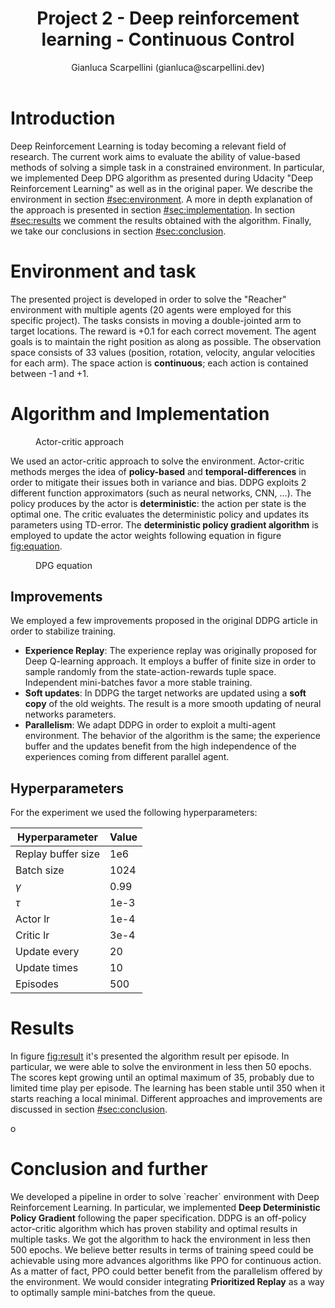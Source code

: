 #+Title: Project 2 - Deep reinforcement learning - Continuous Control
#+Author: Gianluca Scarpellini (gianluca@scarpellini.dev)

* Introduction
:PROPERTIES:
:CUSTOM_ID: sec:introduction
:END:


Deep Reinforcement Learning is today becoming a relevant field of research. The
current work aims to evaluate the ability of value-based methods of solving a
simple task in a constrained environment. In particular, we implemented Deep
DPG algorithm as presented during Udacity "Deep Reinforcement Learning"
as well as in the original paper. We describe the environment in section
[[#sec:environment]]. A more in depth explanation of the approach is presented in
section [[#sec:implementation]]. In section [[#sec:results]] we comment the results
obtained with the algorithm. Finally, we take our conclusions in section
[[#sec:conclusion]]. 


* Environment and task
:PROPERTIES:
:CUSTOM_ID: sec:environment
:END:
The presented project is developed in order to solve the "Reacher" environment
with multiple agents (20 agents were employed for this specific project). The
tasks consists in moving a double-jointed arm to target locations. The reward is
+0.1 for each correct movement. The agent goals is to maintain the right
position as along as possible. The observation space consists of 33 values
(position, rotation, velocity, angular velocities for each arm). The space
action is *continuous*; each action is contained between -1 and +1.

* Algorithm and Implementation
:PROPERTIES:
:CUSTOM_ID: sec:implementation
:END:


#+CAPTION: Actor-critic approach
#+LABEL:   fig:actor_critic
[[../contents/actor_critic.png]]

We used an actor-critic approach to solve the environment. Actor-critic methods
merges the idea of *policy-based* and *temporal-differences* in order to
mitigate their issues both in variance and bias. DDPG exploits 2 different
function approximators (such as neural networks, CNN, ...). The policy produces
by the actor is *deterministic*: the action per state is the optimal one. The
critic evaluates the deterministic policy and updates its parameters using
TD-error. The *deterministic policy gradient algorithm* is employed to update
the actor weights following equation in figure [[fig:equation]].


#+CAPTION: DPG equation
#+LABEL:   fig:equation
[[../contents/dpg.png]]

** Improvements
We employed a few improvements proposed in the original DDPG article in order to
stabilize training.

- *Experience Replay*: The experience replay was originally proposed for Deep
  Q-learning approach. It employs a buffer of finite size in order to sample
  randomly from the state-action-rewards tuple space. Independent mini-batches
  favor a more stable training.
- *Soft updates*: In DDPG the target networks are updated using a *soft copy* of
  the old weights. The result is a more smooth updating of neural networks
  parameters.
- *Parallelism*: We adapt DDPG in order to exploit a multi-agent
  environment. The behavior of the algorithm is the same; the experience buffer
  and the updates benefit from the high independence of the experiences coming
  from different parallel agent.

** Hyperparameters
For the experiment we used the following hyperparameters:

| Hyperparameter     | Value |
|--------------------+-------|
| Replay buffer size |   1e6 |
| Batch size         |  1024 |
| $\gamma$           |  0.99 |
| $\tau$             |  1e-3 |
| Actor lr           |  1e-4 |
| Critic lr          |  3e-4 |
| Update every       |    20 |
| Update times       |    10 |
| Episodes           |   500 |
|--------------------+-------|


* Results
:PROPERTIES:
:CUSTOM_ID: sec:results
:END:

In figure [[fig:result]] it's presented the algorithm result per episode. In
particular, we were able to solve the environment in less then 50 epochs. The
scores kept growing until an optimal maximum of 35, probably due to limited time
play per episode. The learning has been stable until 350 when it starts reaching
a local minimal. Different approaches and improvements are discussed in section [[#sec:conclusion]]. 

#+Caption: Learning scores per epoch
#+LABEL:   fig:result
[[../contents/solved.png]]o

* Conclusion and further
:PROPERTIES:
:CUSTOM_ID: sec:conclusion
:END:
We developed a pipeline in order to solve `reacher` environment with Deep
Reinforcement Learning. In particular, we implemented *Deep Deterministic Policy
Gradient* following the paper specification. DDPG is an off-policy actor-critic
algorithm which has proven stability and optimal results in multiple tasks. We
got the algorithm to hack the environment in less then 500 epochs. We believe
better results in terms of training speed could be achievable using more
advances algorithms like PPO for continuous action. As a matter of fact, PPO
could better benefit from the parallelism offered by the environment. We would
consider integrating *Prioritized Replay* as a way to optimally sample
mini-batches from the queue. 
